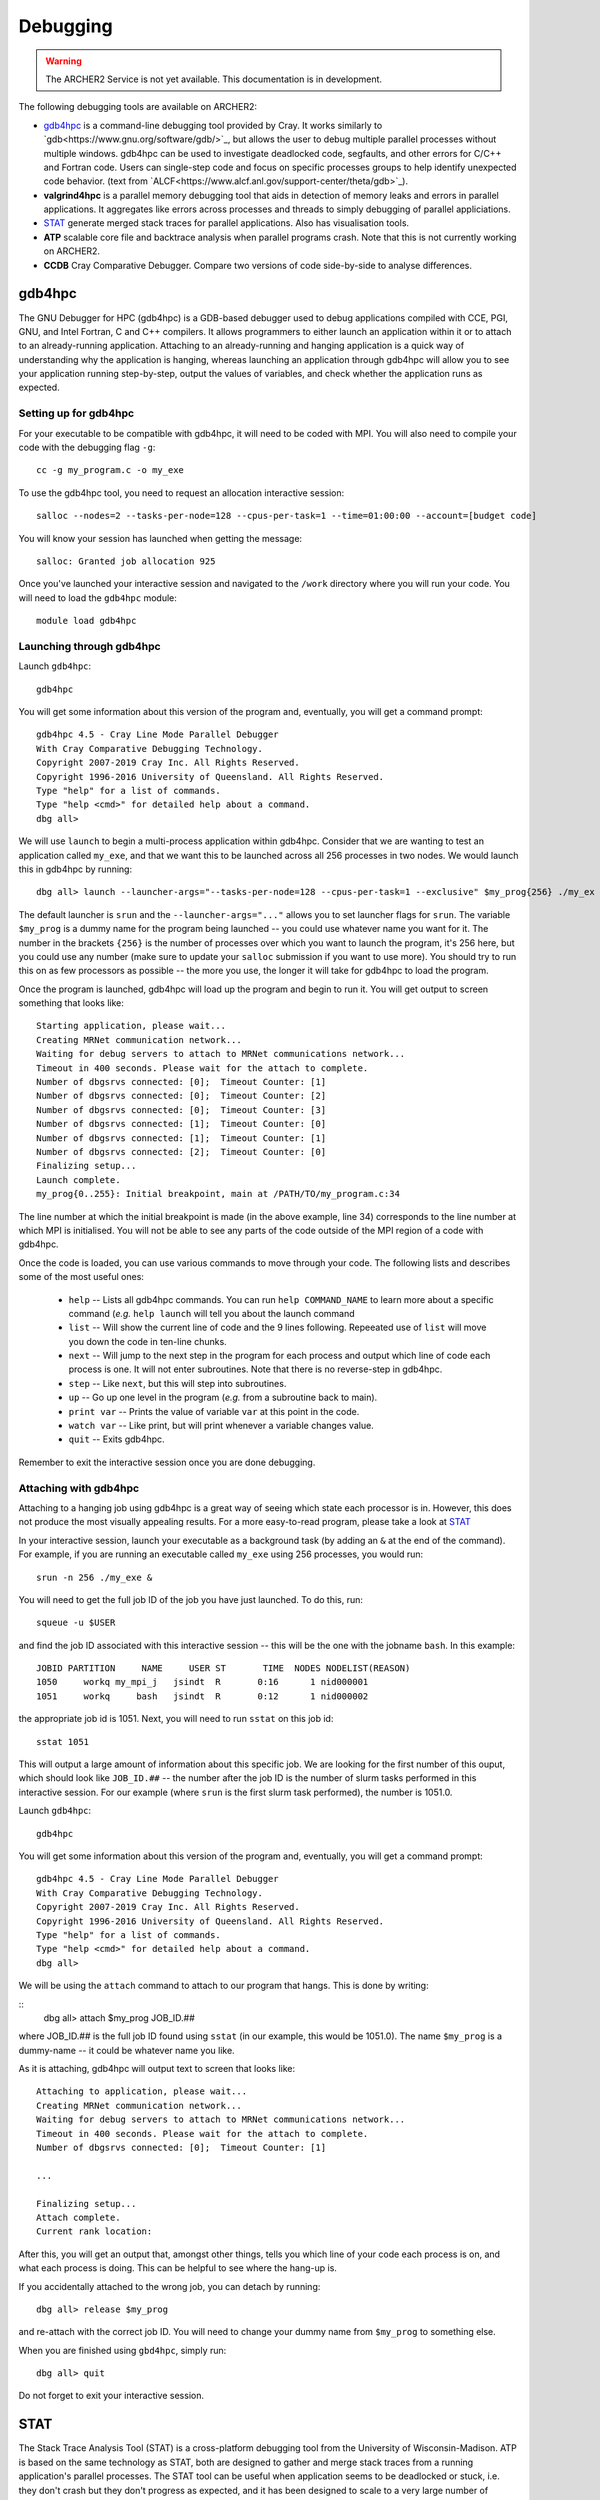 Debugging
=========

.. warning::

  The ARCHER2 Service is not yet available. This documentation is in
  development.

The following debugging tools are available on ARCHER2:

* `gdb4hpc`_ is a command-line debugging tool provided by Cray. It works similarly to
  `gdb<https://www.gnu.org/software/gdb/>`_, but allows the user to debug multiple parallel processes
  without multiple windows. gdb4hpc can be used to investigate deadlocked code, segfaults, and other
  errors for C/C++ and Fortran code. Users can single-step code and focus on specific processes groups
  to help identify unexpected code behavior. (text from `ALCF<https://www.alcf.anl.gov/support-center/theta/gdb>`_).
* **valgrind4hpc** is a parallel memory debugging tool that aids in detection of memory leaks and
  errors in parallel applications. It aggregates like errors across processes and threads to simply
  debugging of parallel appliciations.
* `STAT`_ generate merged stack traces for parallel applications. Also has visualisation tools.
* **ATP** scalable core file and backtrace analysis when parallel programs crash. Note that this is not currently working on ARCHER2.
* **CCDB** Cray Comparative Debugger. Compare two versions of code side-by-side to analyse differences.

gdb4hpc
-------

The GNU Debugger for HPC (gdb4hpc) is a GDB-based debugger used to debug applications compiled with CCE, PGI, GNU, and Intel Fortran, C and C++ compilers. It allows programmers to either launch an application within it or to attach to an already-running application. Attaching to an already-running and hanging application is a quick way of understanding why the application is hanging, whereas launching an application through gdb4hpc will allow you to see your application running step-by-step, output the values of variables, and check whether the application runs as expected.

Setting up for gdb4hpc
~~~~~~~~~~~~~~~~~~~~~~

For your executable to be compatible with gdb4hpc, it will need to be coded with MPI. You will also need to compile your code with the debugging flag ``-g``:

::

    cc -g my_program.c -o my_exe
    
To use the gdb4hpc tool, you need to request an allocation interactive session:

::

    salloc --nodes=2 --tasks-per-node=128 --cpus-per-task=1 --time=01:00:00 --account=[budget code]
    
You will know your session has launched when getting the message:

::

    salloc: Granted job allocation 925
    
Once you've launched your interactive session and navigated to the ``/work`` directory where you will run your code. You will need to load the ``gdb4hpc`` module:

::

    module load gdb4hpc
    
Launching through gdb4hpc
~~~~~~~~~~~~~~~~~~~~~~~~~

Launch ``gdb4hpc``:

::
    
    gdb4hpc
    
You will get some information about this version of the program and, eventually, you will get a command prompt:

::

  gdb4hpc 4.5 - Cray Line Mode Parallel Debugger
  With Cray Comparative Debugging Technology.
  Copyright 2007-2019 Cray Inc. All Rights Reserved.
  Copyright 1996-2016 University of Queensland. All Rights Reserved.
  Type "help" for a list of commands.
  Type "help <cmd>" for detailed help about a command.
  dbg all>
  
We will use ``launch`` to begin a multi-process application within gdb4hpc. Consider that we are wanting to test an application called ``my_exe``, and that we want this to be launched across all 256 processes in two nodes. We would launch this in gdb4hpc by running:

::

    dbg all> launch --launcher-args="--tasks-per-node=128 --cpus-per-task=1 --exclusive" $my_prog{256} ./my_ex
    
The default launcher is ``srun`` and the ``--launcher-args="..."`` allows you to set launcher flags for ``srun``. The variable ``$my_prog`` is a dummy name for the program being launched -- you could use whatever name you want for it. The number in the brackets ``{256}`` is the number of processes over which you want to launch the program, it's 256 here, but you could use any number (make sure to update your ``salloc`` submission if you want to use more). You should try to run this on as few processors as possible -- the more you use, the longer it will take for gdb4hpc to load the program.

Once the program is launched, gdb4hpc will load up the program and begin to run it. You will get output to screen something that looks like:

::

    Starting application, please wait...
    Creating MRNet communication network...
    Waiting for debug servers to attach to MRNet communications network...
    Timeout in 400 seconds. Please wait for the attach to complete.
    Number of dbgsrvs connected: [0];  Timeout Counter: [1]
    Number of dbgsrvs connected: [0];  Timeout Counter: [2]
    Number of dbgsrvs connected: [0];  Timeout Counter: [3]
    Number of dbgsrvs connected: [1];  Timeout Counter: [0]
    Number of dbgsrvs connected: [1];  Timeout Counter: [1]
    Number of dbgsrvs connected: [2];  Timeout Counter: [0]
    Finalizing setup...
    Launch complete.
    my_prog{0..255}: Initial breakpoint, main at /PATH/TO/my_program.c:34
    
The line number at which the initial breakpoint is made (in the above example, line 34) corresponds to the line number at which MPI is initialised. You will not be able to see any parts of the code outside of the MPI region of a code with gdb4hpc.

Once the code is loaded, you can use various commands to move through your code. The following lists and describes some of the most useful ones:

  * ``help`` -- Lists all gdb4hpc commands. You can run ``help COMMAND_NAME`` to learn more about a specific command (*e.g.* ``help launch`` will tell you about the launch command
  * ``list`` -- Will show the current line of code and the 9 lines following. Repeeated use of ``list`` will move you down the code in ten-line chunks.
  * ``next`` -- Will jump to the next step in the program for each process and output which line of code each process is one. It will not enter subroutines. Note that there is no reverse-step in gdb4hpc.
  * ``step`` -- Like ``next``, but this will step into subroutines.
  * ``up`` -- Go up one level in the program (*e.g.* from a subroutine back to main).
  * ``print var`` -- Prints the value of variable ``var`` at this point in the code.
  * ``watch var`` -- Like print, but will print whenever a variable changes value.
  * ``quit`` -- Exits gdb4hpc.
  
Remember to exit the interactive session once you are done debugging.
    
Attaching with gdb4hpc
~~~~~~~~~~~~~~~~~~~~~~

Attaching to a hanging job using gdb4hpc is a great way of seeing which state each processor is in. However, this does not produce the most visually appealing results. For a more easy-to-read program, please take a look at `STAT`_

In your interactive session, launch your executable as a background task (by adding an ``&``  at the end of the command). For example, if you are running an executable called ``my_exe`` using 256 processes, you would run:

::

    srun -n 256 ./my_exe &
    
You will need to get the full job ID of the job you have just launched. To do this, run:

::

    squeue -u $USER
    
and find the job ID associated with this interactive session -- this will be the one with the jobname ``bash``. In this example:

::

    JOBID PARTITION     NAME     USER ST       TIME  NODES NODELIST(REASON)
    1050     workq my_mpi_j   jsindt  R       0:16      1 nid000001
    1051     workq     bash   jsindt  R       0:12      1 nid000002
    
the appropriate job id is 1051. Next, you will need to run ``sstat`` on this job id:

::

    sstat 1051
    
This will output a large amount of information about this specific job. We are looking for the first number of this ouput, which should look like ``JOB_ID.##``  -- the number after the job ID is the number of slurm tasks performed in this interactive session. For our example (where ``srun`` is the first slurm task performed), the number is 1051.0.

Launch ``gdb4hpc``:

::
    
    gdb4hpc
    
You will get some information about this version of the program and, eventually, you will get a command prompt:

::

  gdb4hpc 4.5 - Cray Line Mode Parallel Debugger
  With Cray Comparative Debugging Technology.
  Copyright 2007-2019 Cray Inc. All Rights Reserved.
  Copyright 1996-2016 University of Queensland. All Rights Reserved.
  Type "help" for a list of commands.
  Type "help <cmd>" for detailed help about a command.
  dbg all>
  
We will be using the ``attach`` command to attach to our program that hangs. This is done by writing:

::
   dbg all> attach $my_prog JOB_ID.##
   
where JOB_ID.## is the full job ID found using ``sstat`` (in our example, this would be 1051.0). The name ``$my_prog`` is a dummy-name -- it could be whatever name you like.

As it is attaching, gdb4hpc will output text to screen that looks like:

::

    Attaching to application, please wait...
    Creating MRNet communication network...
    Waiting for debug servers to attach to MRNet communications network...
    Timeout in 400 seconds. Please wait for the attach to complete.
    Number of dbgsrvs connected: [0];  Timeout Counter: [1]
    
    ...
    
    Finalizing setup...
    Attach complete.
    Current rank location:

After this, you will get an output that, amongst other things, tells you which line of your code each process is on, and what each process is doing. This can be helpful to see where the hang-up is.

If you accidentally attached to the wrong job, you can detach by running:

::

    dbg all> release $my_prog
    
and re-attach with the correct job ID. You will need to change your dummy name from ``$my_prog`` to something else.

When you are finished using ``gbd4hpc``, simply run:

::

  dbg all> quit
  
Do not forget to exit your interactive session.
    
STAT
----

The Stack Trace Analysis Tool (STAT) is a cross-platform debugging tool from the University of Wisconsin-Madison. ATP is based on the same technology as STAT, both are designed to gather and merge stack traces from a running application's parallel processes. The STAT tool can be useful when application seems to be deadlocked or stuck, i.e. they don't crash but they don't progress as expected, and it has been designed to scale to a very large number of processes. Full information on STAT, including use cases, is available at the `STAT website <https://hpc.llnl.gov/software/development-environment-software/stat-stack-trace-analysis-tool>`_.

STAT will attach to a running program and query that program to find out where all the processes in that program currently are. It will then process that data and produce a graph displaying the unique process locations (i.e. where all the processes in the running program currently are). To make this easily understandable it collates together all processes that are in the same place providing only unique program locations for display. 

Using STAT on ARCHER2
~~~~~~~~~~~~~~~~~~~~~
To use the stat tool, you need to request an allocation session:

::

    salloc --nodes=2 --tasks-per-node=128 --cpus-per-task=1 --time=01:00:00 --account=[budget code]
    
You will know your session has launched when getting the message:

::

    salloc: Granted job allocation 925
    
Once you've launched your interactive session and navigated to the ``/work`` directory where you will run your code. You will need to load the ``cray-stat`` module:

::

    module load cray-stat
    
Then, launch your job as normal, but as a background task (by adding an ``&`` at the end of the command). For example, if you are running an executable called ``my_exe`` using 256 processes, you would run:

::

    srun -n 256 ./my_exe &
    
You will need the Program ID (PID) of the job you have just launched -- the PID is printed to sreen upon launch, or you can get it by running:

::

    ps -u $USER
    
This will present you with a set of text that looks like this:

::

       PID TTY          TIME CMD
    154296 ?        00:00:00 systemd
    154297 ?        00:00:00 (sd-pam)
    154302 ?        00:00:00 sshd
    154303 pts/8    00:00:00 bash
    157150 pts/8    00:00:00 salloc
    157152 pts/8    00:00:00 bash
    157183 pts/8    00:00:00 srun
    157185 pts/8    00:00:00 srun
    157191 pts/8    00:00:00 ps

Once your application has reached the point where it hangs, issue the following comman (replacing PID with the ID of the **first** srun task -- in the above example, I would replace PID with 157183):

::

    stat-cl -i PID
    
You will get an output that looks like this:

::

    STAT started at 2020-07-22-13:31:35
    Attaching to job launcher (null):157565 and launching tool daemons...
    Tool daemons launched and connected!
    Attaching to application...
    Attached!
    Application already paused... ignoring request to pause
    Sampling traces...
    Traces sampled!
    Resuming the application...
    Resumed!
    Pausing the application...
    Paused!
    
    ...
    
    Detaching from application...
    Detached!
    
    Results written to $PATH_TO_RUN_DIRECTORY/stat_results/my_exe.0000

Once STAT is finished, you can kill the srun job and exit the salloc job using the following commands (again replacing PID with the first srun ID):

::

    kill -9 PID
    exit
    
From the login node, you can view the results that STAT has produced using the following command (note that "my_exe" will need to be replaced with the name of the executable you ran):

::

    stat-view stat_results/my_exe.0000/00_my_exe.0000.3D.dot
    
This produces a graph displaying all the different places within the program that the parallel processes were when you queried them.

..note::

  To see the graph, you will need to have exported your X display.

Remember to exit the interactive session once you are done debugging.
